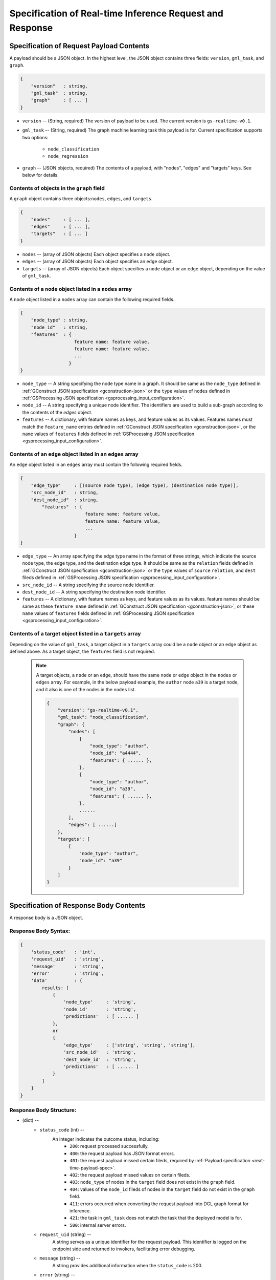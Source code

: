 .. _real-time-inference-spec:

==========================================================
Specification of Real-time Inference Request and Response
==========================================================

.. _rt-request_payload-spec:

Specification of Request Payload Contents 
------------------------------------------

A payload should be a JSON object. In the highest level, the JSON object contains three fields:
``version``, ``gml_task``, and ``graph``.

.. code:: json

    {
        "version"   : string,
        "gml_task"  : string,
        "graph"     : [ ... ]
    }

- ``version`` -- (String, required) The version of payload to be used. The current version is ``gs-realtime-v0.1``.
- ``gml_task`` -- (String, required) The graph machine learning task this payload is for. Current specification
  supports two options: 
    * ``node_classification``
    * ``node_regression``
- ``graph`` -- (JSON objects, required) The contents of a payload, with "nodes", "edges" and "targets" keys. See below for details.


Contents of objects in the ``graph`` field
........................................... 

A ``graph`` object contains three objects:``nodes``, ``edges``, and ``targets``.

.. code:: json

    {
        "nodes"     : [ ... ],
        "edges"     : [ ... ],
        "targets"   : [ ... ]
    }

- ``nodes`` -- (array of JSON objects) Each object specifies a ``node`` object. 
- ``edges`` -- (array of JSON objects) Each object specifies an ``edge`` object.
- ``targets``  -- (array of JSON objects) Each object specifies a ``node`` object or an ``edge`` object,
  depending on the value of ``gml_task``.

Contents of a ``node`` object listed in a ``nodes`` array
..........................................................

A ``node`` object listed in a ``nodes`` array can contain the following required fields.

.. code:: json

    {
        "node_type" : string,
        "node_id"   : string,
        "features"  : {
                        feature name: feature value,
                        feature name: feature value,
                        ...
                      }
    }

* ``node_type`` -- A string specifying the node type name in a graph. It should be same as the
  ``node_type`` defined in :ref:`GConstruct JSON specification <gconstruction-json>` or the ``type``
  values of ``nodes`` defined in :ref:`GSProcessing JSON specification <gsprocessing_input_configuration>`.
* ``node_id`` -- A string specifying a unique node identifier. The identifiers are used to build a sub-graph according to the contents of the `edges` object.
* ``features`` -- A dictionary, with feature names as keys, and feature values as its values.
  Features names must match the ``feature_name`` entries defined in :ref:`GConstruct JSON specification
  <gconstruction-json>`, or the ``name`` values of ``features`` fields defined in
  :ref:`GSProcessing JSON specification <gsprocessing_input_configuration>`.

Contents of an ``edge`` object listed in an ``edges`` array
............................................................

An ``edge`` object listed in an ``edges`` array must contain the following required fields.

.. code:: json

    {
        "edge_type"     : [(source node type), (edge type), (destination node type)],
        "src_node_id"   : string,
        "dest_node_id"  : string,
            "features"  : {
                            feature name: feature value,
                            feature name: feature value,
                            ...
                        }
    }

* ``edge_type`` -- An array specifying the edge type name in the format of three strings, which indicate the
  source node type, the edge type, and the destination edge type. It should be same as the ``relation`` fields
  defined in :ref:`GConstruct JSON specification <gconstruction-json>` or the ``type`` values of ``source``
  ``relation``, and ``dest`` fileds defined in
  :ref:`GSProcessing JSON specification <gsprocessing_input_configuration>`.
* ``src_node_id`` -- A string specifying the source node identifier.
* ``dest_node_id`` -- A string specifying the destination node identifier.
* ``features`` -- A dictionary, with feature names as keys, and feature values as its values.
  feature names should be same as these ``feature_name`` defined in :ref:`GConstruct JSON specification
  <gconstruction-json>`, or these ``name`` values of ``features`` fields defined in
  :ref:`GSProcessing JSON specification <gsprocessing_input_configuration>`.

Contents of a target object listed in a ``targets`` array
..........................................................

Depending on the value of ``gml_task``, a target object in a ``targets`` array could be a ``node`` object
or an ``edge`` object as defined above. As a target object, the ``features`` field is not required. 

    .. note::

        A target objects, a ``node`` or an ``edge``, should have the same ``node`` or ``edge`` object
        in the ``nodes`` or ``edges`` array. For example, in the below payload example, the ``author``
        node ``a39`` is a target node, and it also is one of the nodes in the ``nodes`` list.

        .. code:: yaml

            {
                "version": "gs-realtime-v0.1",
                "gml_task": "node_classification",
                "graph": {
                    "nodes": [
                        {
                            "node_type": "author",
                            "node_id": "a4444",
                            "features": { ...... },
                        },
                        {
                            "node_type": "author",
                            "node_id": "a39",
                            "features": { ...... },
                        },
                        ......
                    ],
                    "edges": [ ......]
                },
                "targets": [
                    {
                        "node_type": "author",
                        "node_id": "a39"
                    }
                ]
            }

.. _rt-response-body-spec:

Specification of Response Body Contents 
----------------------------------------

A response body is a JSON object.

**Response Body Syntax**:
.........................

.. code:: json

    {
        'status_code'   : 'int',
        'request_uid'   : 'string',
        'message'       : 'string',
        'error'         : 'string',
        'data'          : {
            results: [
                {
                    'node_type'     : 'string',
                    'node_id'       : 'string',
                    'predictions'   : [ ...... ]
                },
                or
                {
                    'edge_type'     : ['string', 'string', 'string'],
                    'src_node_id'   : 'string',
                    'dest_node_id'  : 'string',
                    'predictions'   : [ ...... ]
                }
            ]
        }
    }

**Response Body Structure**:
............................

- (dict) --
    - ``status_code`` (int) --
        An integer indicates the outcome status, including:
            - ``200``: request processed successfully.
            - ``400``: the request payload has JSON format errors.
            - ``401``: the request payload missed certain fileds, required by :ref:`Payload specification <reat-time-payload-spec>`.
            - ``402``: the request payload missed values on certain fileds.
            - ``403``: ``node_type`` of nodes in the ``target`` field does not exist in the ``graph`` field.
            - ``404``: values of the ``node_id`` fileds of nodes in the ``target`` field do not exist in the ``graph`` field.
            - ``411``: errors occurred when converting the request payload into DGL graph format for inference.
            - ``421``: the task in ``gml_task`` does not match the task that the deployed model is for.
            - ``500``: internal server errors.
    - ``request_uid`` (string) --
        A string serves as a unique identifier for the request payload. This identifier is logged on the
        endpoint side and returned to invokers, facilitating error debugging.
    -  ``message`` (string) --
        A string provides additional information when the ``status_code`` is 200.
    - ``error`` (string) --
        A string provides detailed explanations when the ``status_code`` is **NOT** 200.
    - ``data`` (JSON object) --
        When the ``status_code`` is 200, includes a populated ``data`` field. Otherwise, the ``data`` field
        is empty.
            - ``results`` (list) --
                A list that includes the inference values for all nodes or edges specified in the payload's
                ``targets`` field.
                    - (dict) --
                        For node prediction tasks (node classification and node regression):
                            - ``node_type`` (string) --
                                Specifies a node type name in a graph.
                            - ``node_id`` (string) -- 
                                Specifies a node identifier.
                        For edge prediciton tasks (edge classification and edge regression):
                            - ``edge_type`` (list )-- 
                                An array specifying the edge type name in the format of three strings, which
                                indicate the source node type, the edge type, and the destination edge type.
                            - ``src_node_id`` (string) --
                                Specifies the source node identifier.
                            - ``dest_node_id`` (string) --
                                Specifies the destination node identifier.

                        - ``prediction`` (list) --
                            A list containing the inference results for all target nodes or edges. For classification
                            tasks, the value of ``prediction`` is a list of logits that can be used with classification
                            methods such as `argmax`. For regression tasks, the value of ``prediction`` is a list with
                            a single element, which represents the regression result.

